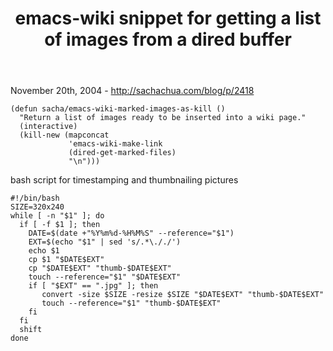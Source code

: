 #+TITLE: emacs-wiki snippet for getting a list of images from a dired buffer

November 20th, 2004 -
[[http://sachachua.com/blog/p/2418][http://sachachua.com/blog/p/2418]]

#+BEGIN_EXAMPLE
    (defun sacha/emacs-wiki-marked-images-as-kill ()
      "Return a list of images ready to be inserted into a wiki page."
      (interactive)
      (kill-new (mapconcat
                 'emacs-wiki-make-link
                 (dired-get-marked-files)
                 "\n")))
#+END_EXAMPLE

bash script for timestamping and thumbnailing pictures

#+BEGIN_EXAMPLE
    #!/bin/bash
    SIZE=320x240
    while [ -n "$1" ]; do
      if [ -f $1 ]; then
        DATE=$(date +"%Y%m%d-%H%M%S" --reference="$1")
        EXT=$(echo "$1" | sed 's/.*\././')
        echo $1
        cp $1 "$DATE$EXT"
        cp "$DATE$EXT" "thumb-$DATE$EXT"
        touch --reference="$1" "$DATE$EXT"
        if [ "$EXT" == ".jpg" ]; then
           convert -size $SIZE -resize $SIZE "$DATE$EXT" "thumb-$DATE$EXT"
           touch --reference="$1" "thumb-$DATE$EXT"
        fi
      fi
      shift
    done
#+END_EXAMPLE


